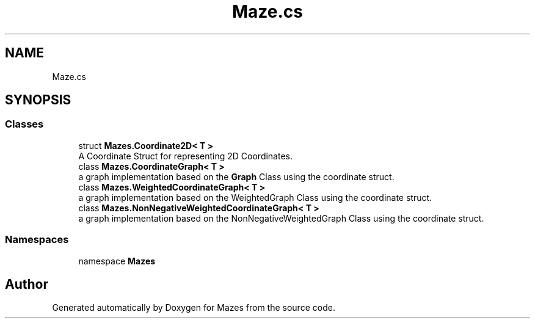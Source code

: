 .TH "Maze.cs" 3 "Version 1.0" "Mazes" \" -*- nroff -*-
.ad l
.nh
.SH NAME
Maze.cs
.SH SYNOPSIS
.br
.PP
.SS "Classes"

.in +1c
.ti -1c
.RI "struct \fBMazes\&.Coordinate2D< T >\fP"
.br
.RI "A Coordinate Struct for representing 2D Coordinates\&. "
.ti -1c
.RI "class \fBMazes\&.CoordinateGraph< T >\fP"
.br
.RI "a graph implementation based on the \fBGraph\fP Class using the coordinate struct\&. "
.ti -1c
.RI "class \fBMazes\&.WeightedCoordinateGraph< T >\fP"
.br
.RI "a graph implementation based on the WeightedGraph Class using the coordinate struct\&. "
.ti -1c
.RI "class \fBMazes\&.NonNegativeWeightedCoordinateGraph< T >\fP"
.br
.RI "a graph implementation based on the NonNegativeWeightedGraph Class using the coordinate struct\&. "
.in -1c
.SS "Namespaces"

.in +1c
.ti -1c
.RI "namespace \fBMazes\fP"
.br
.in -1c
.SH "Author"
.PP 
Generated automatically by Doxygen for Mazes from the source code\&.
